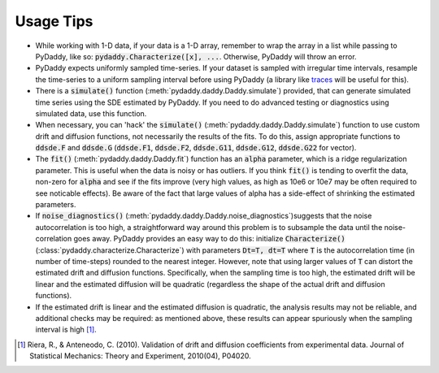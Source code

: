 Usage Tips
==========

* While working with 1-D data, if your data is a 1-D array, remember to wrap the array in a list while passing to PyDaddy, like so: :code:`pydaddy.Characterize([x], ...`. Otherwise, PyDaddy will throw an error.

* PyDaddy expects uniformly sampled time-series. If your dataset is sampled with irregular time intervals, resample the time-series to a uniform sampling interval before using PyDaddy (a library like `traces <http://traces.readthedocs.io/>`_ will be useful for this).

* There is a :code:`simulate()` function (:meth:`pydaddy.daddy.Daddy.simulate`) provided, that can generate simulated time series using the SDE estimated by PyDaddy. If you need to do advanced testing or diagnostics using simulated data, use this function.

* When necessary, you can 'hack' the :code:`simulate()` (:meth:`pydaddy.daddy.Daddy.simulate`) function to use custom drift and diffusion functions, not necessarily the results of the fits. To do this, assign appropriate functions to :code:`ddsde.F` and :code:`ddsde.G` (:code:`ddsde.F1`, :code:`ddsde.F2`, :code:`ddsde.G11`, :code:`ddsde.G12`, :code:`ddsde.G22` for vector).

* The :code:`fit()` (:meth:`pydaddy.daddy.Daddy.fit`) function has an :code:`alpha` parameter, which is a ridge regularization parameter. This is useful when the data is noisy or has outliers. If you think :code:`fit()` is tending to overfit the data, non-zero for :code:`alpha` and see if the fits improve (very high values, as high as 10e6 or 10e7 may be often required to see noticable effects). Be aware of the fact that large values of alpha has a side-effect of shrinking the estimated parameters.

* If :code:`noise_diagnostics()` (:meth:`pydaddy.daddy.Daddy.noise_diagnostics`)suggests that the noise autocorrelation is too high, a straightforward way around this problem is to subsample the data until the noise-correlation goes away. PyDaddy provides an easy way to do this: initialize :code:`Characterize()` (:class:`pydaddy.characterize.Characterize`) with parameters :code:`Dt=T, dt=T` where :code:`T` is the autocorrelation time (in number of time-steps) rounded to the nearest integer. However, note that using larger values of :code:`T` can distort the estimated drift and diffusion functions. Specifically, when the sampling time is too high, the estimated drift will be linear and the estimated diffusion will be quadratic (regardless the shape of the actual drift and diffusion functions).

* If the estimated drift is linear and the estimated diffusion is quadratic, the analysis results may not be reliable, and additional checks may be required: as mentioned above, these results can appear spuriously when the sampling interval is high [1]_.

.. [1] Riera, R., & Anteneodo, C. (2010). Validation of drift and diffusion coefficients from experimental data. Journal of Statistical Mechanics: Theory and Experiment, 2010(04), P04020.